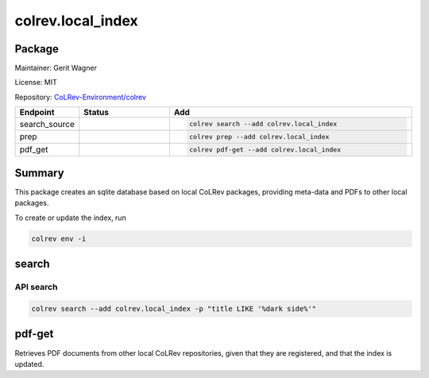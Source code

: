 .. |EXPERIMENTAL| image:: https://img.shields.io/badge/status-experimental-blue
   :height: 14pt
   :target: https://colrev.readthedocs.io/en/latest/dev_docs/dev_status.html
.. |MATURING| image:: https://img.shields.io/badge/status-maturing-yellowgreen
   :height: 14pt
   :target: https://colrev.readthedocs.io/en/latest/dev_docs/dev_status.html
.. |STABLE| image:: https://img.shields.io/badge/status-stable-brightgreen
   :height: 14pt
   :target: https://colrev.readthedocs.io/en/latest/dev_docs/dev_status.html
.. |GIT_REPO| image:: /_static/svg/iconmonstr-code-fork-1.svg
   :width: 15
   :alt: Git repository
.. |LICENSE| image:: /_static/svg/iconmonstr-copyright-2.svg
   :width: 15
   :alt: Licencse
.. |MAINTAINER| image:: /_static/svg/iconmonstr-user-29.svg
   :width: 20
   :alt: Maintainer
.. |DOCUMENTATION| image:: /_static/svg/iconmonstr-book-17.svg
   :width: 15
   :alt: Documentation
colrev.local_index
==================

Package
--------------------

|MAINTAINER| Maintainer: Gerit Wagner

|LICENSE| License: MIT

|GIT_REPO| Repository: `CoLRev-Environment/colrev <https://github.com/CoLRev-Environment/colrev/tree/main/colrev/packages/local_index>`_

.. list-table::
   :header-rows: 1
   :widths: 20 30 80

   * - Endpoint
     - Status
     - Add
   * - search_source
     - |MATURING|
     - .. code-block::


         colrev search --add colrev.local_index

   * - prep
     - |MATURING|
     - .. code-block::


         colrev prep --add colrev.local_index

   * - pdf_get
     - |MATURING|
     - .. code-block::


         colrev pdf-get --add colrev.local_index


Summary
-------

This package creates an sqlite database based on local CoLRev packages, providing meta-data and PDFs to other local packages.

To create or update the index, run

.. code-block::

   colrev env -i

search
------

API search
^^^^^^^^^^

.. code-block::

   colrev search --add colrev.local_index -p "title LIKE '%dark side%'"

pdf-get
-------

Retrieves PDF documents from other local CoLRev repositories, given that they are registered, and that the index is updated.


.. raw:: html

   <!-- ## Links -->
